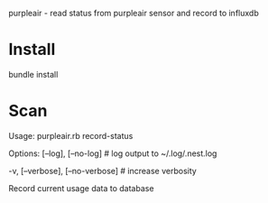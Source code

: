 purpleair - read status from purpleair sensor and record to influxdb

* Install
bundle install
* Scan
Usage:
  purpleair.rb record-status

Options:
      [--log], [--no-log]          # log output to ~/.log/.nest.log
                                   # Default: true
  -v, [--verbose], [--no-verbose]  # increase verbosity

Record current usage data to database
